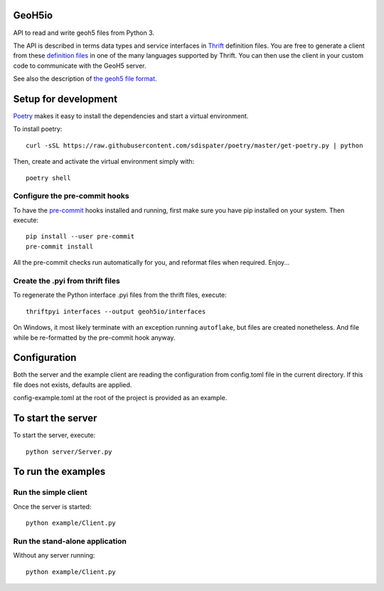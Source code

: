 .. image:: https://img.shields.io/badge/code%20style-black-000000.svg
    :target: https://github.com/psf/black

GeoH5io
=======
API to read and write geoh5 files from Python 3.

The API is described in terms data types and service interfaces in  `Thrift
<https://thrift.apache.org/>`_ definition files.
You are free to generate a client from these `definition files`_  in one of the many
languages supported by Thrift. You can then use the client in your custom code
to communicate with the GeoH5 server.

See also the description of `the geoh5 file format`_.

.. _the geoh5 file format: doc/GeoH5.textile
.. _definition files: interfaces/


.. highlight:: console

Setup for development
=====================
`Poetry <https://poetry.eustace.io/docs/>`_ makes it easy to install the dependencies and
start a virtual environment.

To install poetry::

  curl -sSL https://raw.githubusercontent.com/sdispater/poetry/master/get-poetry.py | python

Then, create and activate the virtual environment simply with::

  poetry shell

Configure the pre-commit hooks
------------------------------
To have the `pre-commit <https://pre-commit.com/>`_ hooks installed and running, first make sure you have pip installed
on your system. Then execute::

  pip install --user pre-commit
  pre-commit install

All the pre-commit checks run automatically for you, and reformat files when required. Enjoy...


Create the .pyi from thrift files
---------------------------------
To regenerate the Python interface .pyi files from the thrift files, execute::

  thriftpyi interfaces --output geoh5io/interfaces

On Windows, it most likely terminate with an exception running ``autoflake``,
but files are created nonetheless.
And file while be re-formatted by the pre-commit hook anyway.


Configuration
=============
Both the server and the example client are reading the configuration from config.toml file
in the current directory. If this file does not exists, defaults are applied.

config-example.toml at the root of the project is provided as an example.

To start the server
===================
To start the server, execute::

  python server/Server.py

To run the examples
====================
Run the simple client
---------------------
Once the server is started::

  python example/Client.py

Run the stand-alone application
-------------------------------
Without any server running::

  python example/Client.py

